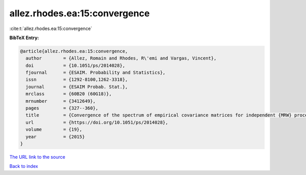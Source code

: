 allez.rhodes.ea:15:convergence
==============================

:cite:t:`allez.rhodes.ea:15:convergence`

**BibTeX Entry:**

.. code-block:: bibtex

   @article{allez.rhodes.ea:15:convergence,
     author        = {Allez, Romain and Rhodes, R\'emi and Vargas, Vincent},
     doi           = {10.1051/ps/2014028},
     fjournal      = {ESAIM. Probability and Statistics},
     issn          = {1292-8100,1262-3318},
     journal       = {ESAIM Probab. Stat.},
     mrclass       = {60B20 (60G18)},
     mrnumber      = {3412649},
     pages         = {327--360},
     title         = {Convergence of the spectrum of empirical covariance matrices for independent {MRW} processes},
     url           = {https://doi.org/10.1051/ps/2014028},
     volume        = {19},
     year          = {2015}
   }

`The URL link to the source <https://doi.org/10.1051/ps/2014028>`__


`Back to index <../By-Cite-Keys.html>`__
